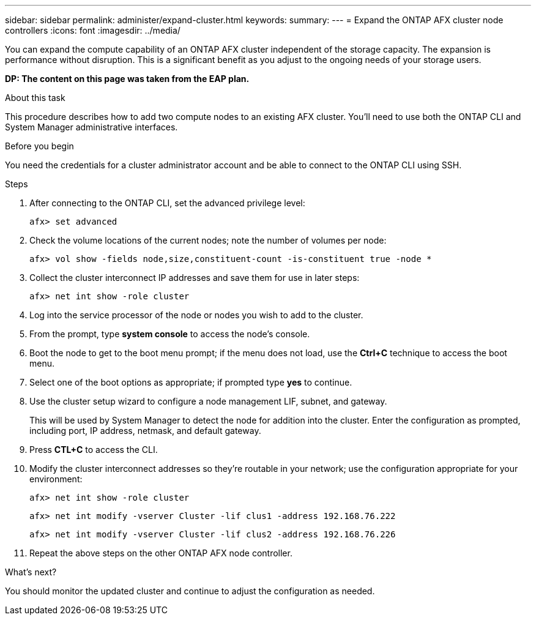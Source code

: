 ---
sidebar: sidebar
permalink: administer/expand-cluster.html
keywords: 
summary: 
---
= Expand the ONTAP AFX cluster node controllers
:icons: font
:imagesdir: ../media/

[.lead]
You can expand the compute capability of an ONTAP AFX cluster independent of the storage capacity. The expansion is performance without disruption. This is a significant benefit as you adjust to the ongoing needs of your storage users.

// Comment to reviewers:
[big red]*DP: The content on this page was taken from the EAP plan.*

.About this task

This procedure describes how to add two compute nodes to an existing AFX cluster. You'll need to use both the ONTAP CLI and System Manager administrative interfaces.

.Before you begin

You need the credentials for a cluster administrator account and be able to connect to the ONTAP CLI using SSH.

.Steps

. After connecting to the ONTAP CLI, set the advanced privilege level:
+
`afx> set advanced`

. Check the volume locations of the current nodes; note the number of volumes per node:
+
`afx> vol show -fields node,size,constituent-count -is-constituent true -node *`

. Collect the cluster interconnect IP addresses and save them for use in later steps:
+
`afx> net int show -role cluster`

. Log into the service processor of the node or nodes you wish to add to the cluster.

. From the prompt, type *system console* to access the node’s console.

. Boot the node to get to the boot menu prompt; if the menu does not load, use the *Ctrl+C* technique to access the boot menu.

. Select one of the boot options as appropriate; if prompted type *yes* to continue.

. Use the cluster setup wizard to configure a node management LIF, subnet, and gateway.
+
This will be used by System Manager to detect the node for addition into the cluster. Enter the configuration as prompted, including port, IP address, netmask, and default gateway.

. Press *CTL+C* to access the CLI.

. Modify the cluster interconnect addresses so they're routable in your network; use the configuration appropriate for your environment:
+
`afx> net int show -role cluster`
+
`afx> net int modify -vserver Cluster -lif clus1 -address 192.168.76.222`
+
`afx> net int modify -vserver Cluster -lif clus2 -address 192.168.76.226`

. Repeat the above steps on the other ONTAP AFX node controller.

.What's next?

You should monitor the updated cluster and continue to adjust the configuration as needed.
